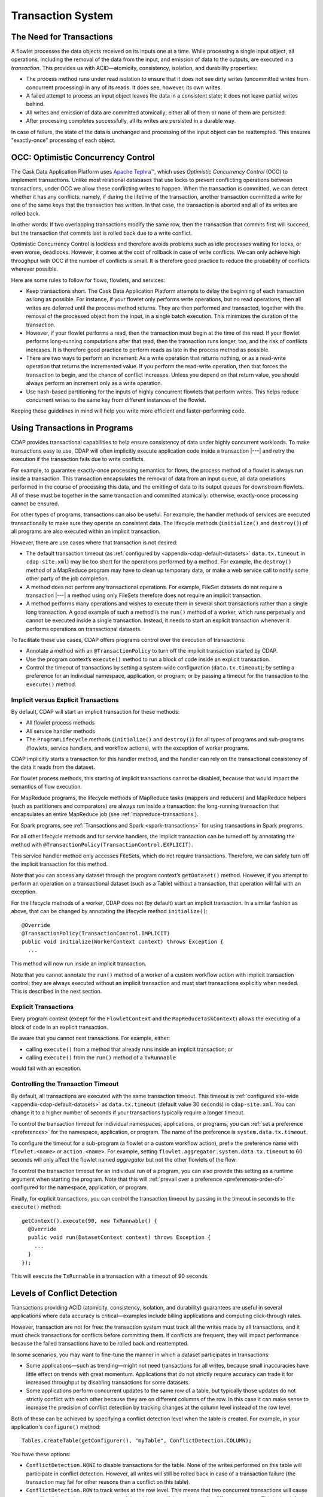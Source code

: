 .. meta::
    :author: Cask Data, Inc.
    :copyright: Copyright © 2014-2016 Cask Data, Inc.

.. _transaction-system:

==================
Transaction System
==================

The Need for Transactions
=========================
A flowlet processes the data objects received on its inputs one at a time. While processing
a single input object, all operations, including the removal of the data from the input,
and emission of data to the outputs, are executed in a *transaction*. This provides us
with ACID—atomicity, consistency, isolation, and durability properties:

- The process method runs under read isolation to ensure that it does not see dirty writes
  (uncommitted writes from concurrent processing) in any of its reads.
  It does see, however, its own writes.

- A failed attempt to process an input object leaves the data in a consistent state;
  it does not leave partial writes behind.

- All writes and emission of data are committed atomically;
  either all of them or none of them are persisted.

- After processing completes successfully, all its writes are persisted in a durable way.

In case of failure, the state of the data is unchanged and processing of the input
object can be reattempted. This ensures "exactly-once" processing of each object.


OCC: Optimistic Concurrency Control
===================================
The Cask Data Application Platform uses `Apache Tephra™ <http://tephra.incubator.apache.org>`__, 
which uses *Optimistic Concurrency Control* (OCC) to implement transactions. Unlike most relational
databases that use locks to prevent conflicting operations between transactions, under OCC
we allow these conflicting writes to happen. When the transaction is committed, we can
detect whether it has any conflicts: namely, if during the lifetime of the transaction,
another transaction committed a write for one of the same keys that the transaction has
written. In that case, the transaction is aborted and all of its writes are rolled back.

In other words: If two overlapping transactions modify the same row, then the transaction
that commits first will succeed, but the transaction that commits last is rolled back due
to a write conflict.

Optimistic Concurrency Control is lockless and therefore avoids problems such as idle
processes waiting for locks, or even worse, deadlocks. However, it comes at the cost of
rollback in case of write conflicts. We can only achieve high throughput with OCC if the
number of conflicts is small. It is therefore good practice to reduce the probability of
conflicts wherever possible.

Here are some rules to follow for flows, flowlets, and services:

- Keep transactions short. The Cask Data Application Platform attempts to delay the beginning of each
  transaction as long as possible. For instance, if your flowlet only performs write
  operations, but no read operations, then all writes are deferred until the process
  method returns. They are then performed and transacted, together with the
  removal of the processed object from the input, in a single batch execution.
  This minimizes the duration of the transaction.

- However, if your flowlet performs a read, then the transaction must
  begin at the time of the read. If your flowlet performs long-running
  computations after that read, then the transaction runs longer, too,
  and the risk of conflicts increases. It is therefore good practice
  to perform reads as late in the process method as possible.

- There are two ways to perform an increment: As a write operation that
  returns nothing, or as a read-write operation that returns the incremented
  value. If you perform the read-write operation, then that forces the
  transaction to begin, and the chance of conflict increases. Unless you
  depend on that return value, you should always perform an increment
  only as a write operation.

- Use hash-based partitioning for the inputs of highly concurrent flowlets
  that perform writes. This helps reduce concurrent writes to the same
  key from different instances of the flowlet.

Keeping these guidelines in mind will help you write more efficient and faster-performing
code.


.. _transaction-system-using-in-programs:

Using Transactions in Programs
==============================
CDAP provides transactional capabilities to help ensure consistency of data under highly
concurrent workloads. To make transactions easy to use, CDAP will often implicitly execute
application code inside a transaction |---| and retry the execution if the transaction fails
due to write conflicts. 

For example, to guarantee exactly-once processing semantics for flows, the process method
of a flowlet is always run inside a transaction. This transaction encapsulates the removal
of data from an input queue, all data operations performed in the course of processing
this data, and the emitting of data to its output queues for downstream flowlets. All of
these must be together in the same transaction and committed atomically: otherwise,
exactly-once processing cannot be ensured.

For other types of programs, transactions can also be useful. For example, the handler
methods of services are executed transactionally to make sure they operate on consistent
data. The lifecycle methods (``initialize()`` and ``destroy()``) of all programs are also executed
within an implicit transaction.

However, there are use cases where that transaction is not desired:

- The default transaction timeout (as :ref:`configured by
  <appendix-cdap-default-datasets>` ``data.tx.timeout`` in ``cdap-site.xml``) may be too
  short for the operations performed by a method. For example, the ``destroy()`` method of a
  MapReduce program may have to clean up temporary data, or make a web service call to
  notify some other party of the job completion.

- A method does not perform any transactional operations. For example, FileSet datasets do
  not require a transaction |---| a method using only FileSets therefore does not require an 
  implicit transaction.

- A method performs many operations and wishes to execute them in several short
  transactions rather than a single long transaction. A good example of such a method is the
  ``run()`` method of a worker, which runs perpetually and cannot be executed inside a single
  transaction. Instead, it needs to start an explicit transaction whenever it performs
  operations on transactional datasets. 

To facilitate these use cases, CDAP offers programs control over the execution of
transactions:

- Annotate a method with an ``@TransactionPolicy`` to turn off the implicit transaction
  started by CDAP.

- Use the program context’s ``execute()`` method to run a block of code inside an explicit
  transaction.

- Control the timeout of transactions by setting a system-wide configuration
  (``data.tx.timeout``); by setting a preference for an individual namespace, application, or
  program; or by passing a timeout for the transaction to the ``execute()`` method.

Implicit versus Explicit Transactions
-------------------------------------
By default, CDAP will start an implicit transaction for these methods:

- All flowlet process methods
- All service handler methods
- The ``ProgramLifecycle`` methods (``initialize()`` and ``destroy()``) for all types of
  programs and sub-programs (flowlets, service handlers, and workflow actions), with the
  exception of worker programs.

CDAP implicitly starts a transaction for this handler method, and the handler can rely
on the transactional consistency of the data it reads from the dataset.

For flowlet process methods, this starting of implicit transactions cannot be disabled,
because that would impact the semantics of flow execution.

For MapReduce programs, the lifecycle methods of MapReduce tasks (mappers and reducers)
and MapReduce helpers (such as partitioners and comparators) are always run inside a
transaction: the long-running transaction that encapsulates an entire MapReduce job (see
:ref:`mapreduce-transactions`).

For Spark programs, see :ref:`Transactions and Spark <spark-transactions>` for using
transactions in Spark programs.

For all other lifecycle methods and for service handlers, the implicit transaction can be
turned off by annotating the method with ``@TransactionPolicy(TransactionControl.EXPLICIT)``.

This service handler method only accesses FileSets, which do not require transactions.
Therefore, we can safely turn off the implicit transaction for this method. 

Note that you can access any dataset through the program context’s ``getDataset()`` method.
However, if you attempt to perform an operation on a transactional dataset (such as a
Table) without a transaction, that operation will fail with an exception.

For the lifecycle methods of a worker, CDAP does not (by default) start an implicit
transaction. In a similar fashion as above, that can be changed by annotating the
lifecycle method ``initialize()``::

  @Override
  @TransactionPolicy(TransactionControl.IMPLICIT)
  public void initialize(WorkerContext context) throws Exception {
    ...

This method will now run inside an implicit transaction. 

Note that you cannot annotate the ``run()`` method of a worker of a custom workflow action
with implicit transaction control; they are always executed without an implicit
transaction and must start transactions explicitly when needed. This is described in the
next section.

Explicit Transactions 
----------------------
Every program context (except for the ``FlowletContext`` and the ``MapReduceTaskContext``)
allows the executing of a block of code in an explicit transaction. 

Be aware that you cannot nest transactions. For example, either:

- calling ``execute()`` from a method that already runs inside an implicit transaction; or
- calling ``execute()`` from the ``run()`` method of a ``TxRunnable``

would fail with an exception. 

Controlling the Transaction Timeout
-----------------------------------
By default, all transactions are executed with the same transaction timeout. This timeout
is :ref:`configured site-wide <appendix-cdap-default-datasets>` as ``data.tx.timeout``
(default value 30 seconds) in ``cdap-site.xml``. You can change it to a higher number of
seconds if your transactions typically require a longer timeout. 

To control the transaction timeout for individual namespaces, applications, or programs,
you can :ref:`set a preference <preferences>` for the namespace, application, or program.
The name of the preference is ``system.data.tx.timeout``. 

To configure the timeout for a sub-program (a flowlet or a custom workflow action), prefix
the preference name with ``flowlet.<name>`` or ``action.<name>``. For example, setting
``flowlet.aggregator.system.data.tx.timeout`` to 60 seconds will only affect the flowlet
named *aggregator* but not the other flowlets of the flow. 

To control the transaction timeout for an individual run of a program, you can also
provide this setting as a runtime argument when starting the program. Note that this will
:ref:`prevail over a preference <preferences-order-of>` configured for the namespace, 
application, or program.

Finally, for explicit transactions, you can control the transaction timeout by passing in
the timeout in seconds to the ``execute()`` method::

  getContext().execute(90, new TxRunnable() {
    @Override
    public void run(DatasetContext context) throws Exception {
      ...
    }
  });

This will execute the ``TxRunnable`` in a transaction with a timeout of 90 seconds.


.. _transaction-system-conflict-detection:

Levels of Conflict Detection
============================
Transactions providing ACID (atomicity, consistency, isolation, and durability) guarantees
are useful in several applications where data accuracy is critical—examples include billing
applications and computing click-through rates.

However, transaction are not for free: the transaction system must track all the writes
made by all transactions, and it must check transactions for conflicts before committing them.
If conflicts are frequent, they will impact performance because the failed transactions
have to be rolled back and reattempted.

In some scenarios, you may want to fine-tune the manner in which a dataset participates in
transactions:

- Some applications—such as trending—might not need transactions for all writes, because
  small inaccuracies have little effect on trends with great momentum. Applications that
  do not strictly require accuracy can trade it for increased throughput by disabling
  transactions for some datasets.
- Some applications perform concurrent updates to the same row of a table, but typically
  those updates do not strictly conflict with each other because they are on different
  columns of the row. In this case it can make sense to increase the precision of conflict
  detection by tracking changes at the column level instead of the row level.

Both of these can be achieved by specifying a conflict detection level when the table is
created. For example, in your application's ``configure()`` method::

    Tables.createTable(getConfigurer(), "myTable", ConflictDetection.COLUMN);

You have these options:

- ``ConflictDetection.NONE`` to disable transactions for the table. None of the writes
  performed on this table will participate in conflict detection. However, all writes
  will still be rolled back in case of a transaction failure (the transaction may fail
  for other reasons than a conflict on this table).
- ``ConflictDetection.ROW`` to track writes at the row level. This means that two
  concurrent transactions will cause a conflict if they write to the same row of the table,
  even if the writes are for different columns. This is the default.
- ``ConflictDetection.COLUMN`` to increase the precision of the conflict detection to
  the column level: Two concurrent transactions can write to the same row without conflict,
  as long as they write to disjoint sets of columns. This will increase the overhead for
  each transaction, because the transaction system must track writes with greater detail.
  But it can also greatly reduce the number of transaction conflicts, leading to improved
  overall application throughput.
